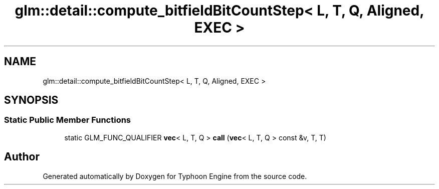 .TH "glm::detail::compute_bitfieldBitCountStep< L, T, Q, Aligned, EXEC >" 3 "Sat Jul 20 2019" "Version 0.1" "Typhoon Engine" \" -*- nroff -*-
.ad l
.nh
.SH NAME
glm::detail::compute_bitfieldBitCountStep< L, T, Q, Aligned, EXEC >
.SH SYNOPSIS
.br
.PP
.SS "Static Public Member Functions"

.in +1c
.ti -1c
.RI "static GLM_FUNC_QUALIFIER \fBvec\fP< L, T, Q > \fBcall\fP (\fBvec\fP< L, T, Q > const &v, T, T)"
.br
.in -1c

.SH "Author"
.PP 
Generated automatically by Doxygen for Typhoon Engine from the source code\&.
